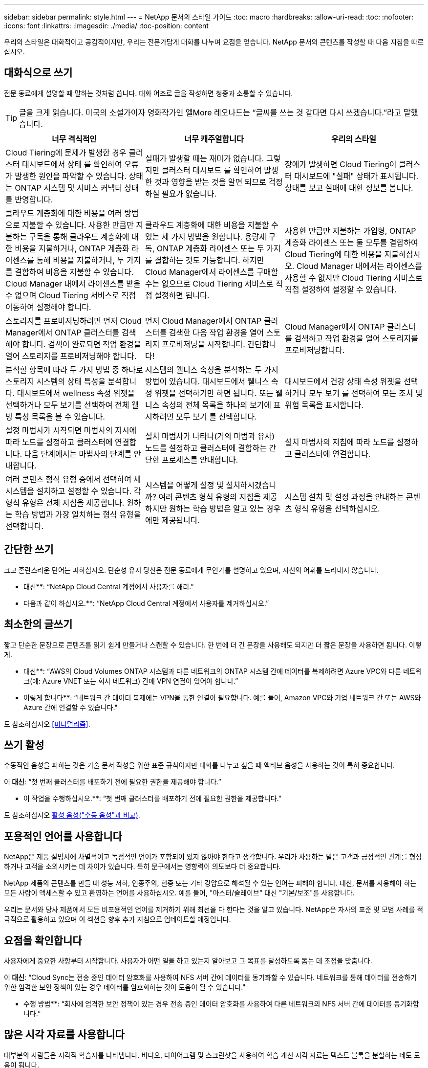 ---
sidebar: sidebar 
permalink: style.html 
---
= NetApp 문서의 스타일 가이드
:toc: macro
:hardbreaks:
:allow-uri-read: 
:toc: 
:nofooter: 
:icons: font
:linkattrs: 
:imagesdir: ./media/
:toc-position: content


[role="lead"]
우리의 스타일은 대화적이고 공감적이지만, 우리는 전문가답게 대화를 나누며 요점을 얻습니다. NetApp 문서의 콘텐츠를 작성할 때 다음 지침을 따르십시오.



== 대화식으로 쓰기

전문 동료에게 설명할 때 말하는 것처럼 씁니다. 대화 어조로 글을 작성하면 청중과 소통할 수 있습니다.


TIP: 글을 크게 읽습니다. 미국의 소설가이자 영화작가인 엘More 레오나드는 “글씨를 쓰는 것 같다면 다시 쓰겠습니다.”라고 말했습니다.

|===
| 너무 격식적인 | 너무 캐주얼합니다 | 우리의 스타일 


| Cloud Tiering에 문제가 발생한 경우 클러스터 대시보드에서 상태 를 확인하여 오류가 발생한 원인을 파악할 수 있습니다. 상태는 ONTAP 시스템 및 서비스 커넥터 상태를 반영합니다. | 실패가 발생할 때는 재미가 없습니다. 그렇지만 클러스터 대시보드 를 확인하여 발생한 것과 영향을 받는 것을 알면 되므로 걱정하실 필요가 없습니다. | 장애가 발생하면 Cloud Tiering이 클러스터 대시보드에 "실패" 상태가 표시됩니다. 상태를 보고 실패에 대한 정보를 봅니다. 


| 클라우드 계층화에 대한 비용을 여러 방법으로 지불할 수 있습니다. 사용한 만큼만 지불하는 구독을 통해 클라우드 계층화에 대한 비용을 지불하거나, ONTAP 계층화 라이센스를 통해 비용을 지불하거나, 두 가지를 결합하여 비용을 지불할 수 있습니다. Cloud Manager 내에서 라이센스를 받을 수 없으며 Cloud Tiering 서비스로 직접 이동하여 설정해야 합니다. | 클라우드 계층화에 대한 비용을 지불할 수 있는 세 가지 방법을 원합니다. 용량제 구독, ONTAP 계층화 라이센스 또는 두 가지를 결합하는 것도 가능합니다. 하지만 Cloud Manager에서 라이센스를 구매할 수는 없으므로 Cloud Tiering 서비스로 직접 설정하면 됩니다. | 사용한 만큼만 지불하는 가입형, ONTAP 계층화 라이센스 또는 둘 모두를 결합하여 Cloud Tiering에 대한 비용을 지불하십시오. Cloud Manager 내에서는 라이센스를 사용할 수 없지만 Cloud Tiering 서비스로 직접 설정하여 설정할 수 있습니다. 


| 스토리지를 프로비저닝하려면 먼저 Cloud Manager에서 ONTAP 클러스터를 검색해야 합니다. 검색이 완료되면 작업 환경을 열어 스토리지를 프로비저닝해야 합니다. | 먼저 Cloud Manager에서 ONTAP 클러스터를 검색한 다음 작업 환경을 열어 스토리지 프로비저닝을 시작합니다. 간단합니다! | Cloud Manager에서 ONTAP 클러스터를 검색하고 작업 환경을 열어 스토리지를 프로비저닝합니다. 


| 분석할 항목에 따라 두 가지 방법 중 하나로 스토리지 시스템의 상태 특성을 분석합니다. 대시보드에서 wellness 속성 위젯을 선택하거나 모두 보기를 선택하여 전체 웰빙 특성 목록을 볼 수 있습니다. | 시스템의 웰니스 속성을 분석하는 두 가지 방법이 있습니다. 대시보드에서 웰니스 속성 위젯을 선택하기만 하면 됩니다. 또는 웰니스 속성의 전체 목록을 하나의 보기에 표시하려면 모두 보기 를 선택합니다. | 대시보드에서 건강 상태 속성 위젯을 선택하거나 모두 보기 를 선택하여 모든 조치 및 위험 목록을 표시합니다. 


| 설정 마법사가 시작되면 마법사의 지시에 따라 노드를 설정하고 클러스터에 연결합니다. 다음 단계에서는 마법사의 단계를 안내합니다. | 설치 마법사가 나타나(거의 마법과 유사) 노드를 설정하고 클러스터에 결합하는 간단한 프로세스를 안내합니다. | 설치 마법사의 지침에 따라 노드를 설정하고 클러스터에 연결합니다. 


| 여러 콘텐츠 형식 유형 중에서 선택하여 새 시스템을 설치하고 설정할 수 있습니다. 각 형식 유형은 전체 지침을 제공합니다. 원하는 학습 방법과 가장 일치하는 형식 유형을 선택합니다. | 시스템을 어떻게 설정 및 설치하시겠습니까? 여러 콘텐츠 형식 유형의 지침을 제공하지만 원하는 학습 방법은 알고 있는 경우에만 제공됩니다. | 시스템 설치 및 설정 과정을 안내하는 콘텐츠 형식 유형을 선택하십시오. 
|===


== 간단한 쓰기

크고 혼란스러운 단어는 피하십시오. 단순성 유지 당신은 전문 동료에게 무언가를 설명하고 있으며, 자신의 어휘를 드러내지 않습니다.

** 대신**: “NetApp Cloud Central 계정에서 사용자를 해리.”

** 다음과 같이 하십시오.**: “NetApp Cloud Central 계정에서 사용자를 제거하십시오.”



== 최소한의 글쓰기

짧고 단순한 문장으로 콘텐츠를 읽기 쉽게 만들거나 스캔할 수 있습니다. 한 번에 더 긴 문장을 사용해도 되지만 더 짧은 문장을 사용하면 됩니다. 이렇게.

** 대신**: “AWS의 Cloud Volumes ONTAP 시스템과 다른 네트워크의 ONTAP 시스템 간에 데이터를 복제하려면 Azure VPC와 다른 네트워크(예: Azure VNET 또는 회사 네트워크) 간에 VPN 연결이 있어야 합니다.”

** 이렇게 합니다**: “네트워크 간 데이터 복제에는 VPN을 통한 연결이 필요합니다. 예를 들어, Amazon VPC와 기업 네트워크 간 또는 AWS와 Azure 간에 연결할 수 있습니다."

도 참조하십시오 <<미니멀리즘>>.



== 쓰기 활성

수동적인 음성을 피하는 것은 기술 문서 작성을 위한 표준 규칙이지만 대화를 나누고 싶을 때 액티브 음성을 사용하는 것이 특히 중요합니다.

이** 대신**: “첫 번째 클러스터를 배포하기 전에 필요한 권한을 제공해야 합니다.”

** 이 작업을 수행하십시오.**: “첫 번째 클러스터를 배포하기 전에 필요한 권한을 제공합니다.”

도 참조하십시오 <<활성 음성("수동 음성"과 비교)>>.



== 포용적인 언어를 사용합니다

NetApp은 제품 설명서에 차별적이고 독점적인 언어가 포함되어 있지 않아야 한다고 생각합니다. 우리가 사용하는 말은 고객과 긍정적인 관계를 형성하거나 고객을 소외시키는 데 차이가 있습니다. 특히 문구에서는 영향력이 의도보다 더 중요합니다.

NetApp 제품의 콘텐츠를 만들 때 성능 저하, 인종주의, 현증 또는 기타 강압으로 해석될 수 있는 언어는 피해야 합니다. 대신, 문서를 사용해야 하는 모든 사람이 액세스할 수 있고 환영하는 언어를 사용하십시오. 예를 들어, "마스터/슬레이브" 대신 "기본/보조"를 사용합니다.

우리는 문서와 당사 제품에서 모든 비포용적인 언어를 제거하기 위해 최선을 다 한다는 것을 알고 있습니다. NetApp은 자사의 표준 및 모범 사례를 적극적으로 활용하고 있으며 이 섹션을 향후 추가 지침으로 업데이트할 예정입니다.



== 요점을 확인합니다

사용자에게 중요한 사항부터 시작합니다. 사용자가 어떤 일을 하고 있는지 알아보고 그 목표를 달성하도록 돕는 데 초점을 맞춥니다.

이** 대신**: “Cloud Sync는 전송 중인 데이터 암호화를 사용하여 NFS 서버 간에 데이터를 동기화할 수 있습니다. 네트워크를 통해 데이터를 전송하기 위한 엄격한 보안 정책이 있는 경우 데이터를 암호화하는 것이 도움이 될 수 있습니다."

** 수행 방법**: “회사에 엄격한 보안 정책이 있는 경우 전송 중인 데이터 암호화를 사용하여 다른 네트워크의 NFS 서버 간에 데이터를 동기화합니다.”



== 많은 시각 자료를 사용합니다

대부분의 사람들은 시각적 학습자를 나타냅니다. 비디오, 다이어그램 및 스크린샷을 사용하여 학습 개선 시각 자료는 텍스트 블록을 분할하는 데도 도움이 됩니다.

.예
* https://docs.netapp.com/us-en/occm/concept_accounts_aws.html["예 #1"^]
* https://docs.netapp.com/us-en/occm/task_getting_started_azure.html["예 #2"^]


도 참조하십시오 <<그래픽>>.



== 스캔 가능한 콘텐츠를 만듭니다

제목, 목록 및 표를 사용하면 사용자가 원하는 항목을 검색할 수 있습니다.

.예
* https://docs.netapp.com/us-en/cloud_volumes/aws/task_activating_support_entitlement.html["예 #1"^]
* https://docs.netapp.com/us-en/cloud_volumes/aws/reference_selecting_service_level_and_quota.html["예 #2"^]




== 사용자 목표 또는 해당 목표의 특정 측면에 초점을 맞춥니다

일련의 작업을 완료하는 방법을 설명하는 경우 개념 및 참조 기반 정보를 포함하여 일련의 섹션에 모든 작업을 한 페이지에 넣을 수 있습니다. 페이지를 여러 개의 미니 페이지로 나누지 마십시오. 너무 많이 클릭해야 합니다. 동시에 길고 위협적인 페이지를 만들지 마십시오. 페이지가 너무 긴 경우 최선의 판단력을 발휘하여 결정합니다.

.예
* https://docs.netapp.com/us-en/cloud_volumes/aws/task_activating_support_entitlement.html["예 #1"^]
* https://docs.netapp.com/us-en/occm/concept_ha.html["예 #2"^]




== 사용자의 목표를 중심으로 콘텐츠를 구성합니다

사용자가 필요할 때 필요한 정보를 찾을 수 있도록 도와줍니다. 다음과 같이 콘텐츠를 구성하여 가능한 한 빨리 문서를 통해 문서를 주고 받을 수 있습니다.

좌측 내비게이션의 첫 번째 항목(고급):: 사용자가 달성하려는 목표에 따라 콘텐츠를 구성합니다. 예를 들어, 데이터 시작 또는 보호.
탐색의 두 번째 항목(중간 수준):: 목표를 구성하는 광범위한 작업을 중심으로 콘텐츠를 구성합니다. 예를 들어 재해 복구 설정 또는 데이터 보호 설정 등이 있습니다.
개별 페이지(상세 수준):: 광범위한 작업을 구성하는 개별 작업에 대한 콘텐츠를 구성합니다. 각 작업은 하나의 학습에 집중하거나 광범위한 작업의 측면을 수행하는 데 중점을 두고 있습니다. 예를 들어 재해 복구를 설정하는 데 필요한 작업이 있습니다.




== 글로벌 고객을 위한 글을 작성합니다

전 세계 고객과 파트너를 위해 글을 쓰고 있으며, 대부분의 컨텐츠는 인공신경망 기계 번역 도구나 번역으로 번역됩니다. 다음 지침을 따라 보다 명확한 문서를 작성하고 번역이 보다 쉬워집니다.

* 짧고 간단한 문장을 쓰십시오.
* 표준 문법 및 구두점 사용
* 한 단어에는 한 단어를 사용하고 한 단어에는 한 단어를 사용합니다.
* 일반적인 자궁 수축 사용.
* 그래픽을 사용하여 텍스트를 명확하게 표시하거나 바꿉니다.
* 그래픽에 텍스트를 포함하지 않도록 합니다.
* 문자열에 3개 이상의 명사를 사용하지 마십시오.
* 명확하지 않은 선행 기술을 피합니다.
* 전문 용어, 구어적 표현 및 은유를 피하십시오.
* 비기술적 예는 피하십시오.
* 하드 리턴과 간격을 사용하지 마십시오.
* 유머나 아이러니를 사용하지 마십시오.
* 차별적인 콘텐츠를 사용하지 마십시오.
* 특정 페르소나를 위해 글을 쓰는 경우가 아니라면 성적으로 편향된 언어를 사용하지 마십시오.




== A-Z 지침



=== 활성 음성("수동 음성"과 비교)

활성 음성의 경우, 문장의 주제는 행동의 실천자:

* 시스템을 부적절하게 종료하면 인터페이스에 경고 메시지가 표시됩니다.
* NetApp이 계약을 수주했습니다.


활성 음성이 또렷하고 또렷하게 메시지를 전달합니다. 수동 음성을 사용해야 하는 특별한 이유가 없는 한 활성 음성 및 주소 사용자를 직접 "사용자"로 사용합니다.

수동적 음성에 있어, 그 조치의 실행자가 불분명하다:

* 시스템이 부적절하게 종료될 경우 경고 메시지가 표시됩니다.
* NetApp이 계약을 체결했습니다.


다음과 같은 경우 수동 음성 사용:

* 누가 또는 무엇을 수행했는지 알 수 없습니다.
* 당신은 작업 결과에 대해 사용자 책임을 회피하려고 합니다.
* 필수 구성 요소 정보 등과 같은 내용을 기록할 수 없습니다.


추가 동사 규칙은 다음을 참조하십시오.

* https://docs.microsoft.com/en-us/style-guide/welcome/["Microsoft 작성 스타일 가이드"^]
* https://www.chicagomanualofstyle.org/home.html["시카고 스타일 설명서"^]
* https://www.merriam-webster.com/["메리암 - 웹스터 사전 온라인"^]




=== 주의

다음 레이블을 사용하여 기본 콘텐츠 흐름과 별도로 콘텐츠를 식별합니다.

* 참고
+
나머지 텍스트와 구분되어야 하는 중요한 정보는 참고를 사용하십시오. 사용자가 작업에 대해 배우거나 작업을 완료하는 데 필요하지 않은 "알아야 할 유용한 정보" 정보는 참고하지 마십시오.

* 팁
+
항상 모범 사례 정보를 기본적으로 문서화하는 것이 당사의 정책이므로 팁을 가급적 사용하지 마십시오. 필요한 경우 팁을 사용하여 사용자가 제품을 사용하거나 단계 또는 작업을 쉽고 효율적으로 완료할 수 있도록 도와주는 모범 사례 정보를 포함합니다.

* 주의
+
사용자에게 치명적이거나 극히 위험한 신체 상해가 발생할 수 있는 조건이나 절차에 대해 경고하려면 주의를 기울이십시오.





=== 이후("1회" 대비)

* “After(이후)”를 사용하여 “컴퓨터를 연결한 후 컴퓨터를 켭니다.”라는 연대순으로 표시합니다.
* “한 번”은 “한 번”을 의미합니다.




=== 또한

* "추가"를 의미하려면 "또한"를 사용하십시오.
* "다른 방법"을 의미하기 위해 "또한"를 사용하지 마십시오.




=== 및/또는

더 정확한 용어가 있으면 선택합니다. 두 용어 중 어느 것도 다른 용어보다 정확하지 않은 경우 " 및/또는 "를 사용합니다.



=== 현재

"그 이유"를 의미하는 "as"를 사용하지 마십시오.



=== 사용("사용" 또는 "사용")

* 를 사용하는 엔터티가 제목인 경우 "사용"을 사용합니다. "구성 요소 메뉴를 사용하여 리포지토리에 새 구성 요소를 추가할 수 있습니다."
* "사용" 또는 "사용"으로 문장을 시작할 수 있습니다. 제품 이름은 "SnapDrive을 사용하면 Windows 환경에서 가상 디스크와 스냅샷 복사본을 관리할 수 있습니다."로 허용됩니다.




=== CAN("있을 수 있음", "할 수 있음", "해야 함" 또는 "필수")

* "CAN"을 사용하여 "이 절차 중 언제든지 변경 내용을 커밋할 수 있습니다."라는 기능을 나타냅니다.
* 가능성을 나타내려면 "가능성"을 사용합니다. "여러 프로그램을 다운로드하면 처리 시간에 영향을 줄 수 있습니다."
* 기능이나 권한을 의미할 수 있으므로 모호한 "5월"을 사용하지 마십시오.
* 권장되지만 선택 가능한 작업을 나타내려면 "필수"를 사용합니다. 대신 "권장"과 같은 대체 문구를 사용하는 것이 좋습니다.
* 수동적이므로 "필독"을 사용하지 마십시오. 명령적 음성을 사용하여 생각을 지침으로 다시 언급하십시오. "필수"를 사용하는 경우 이를 사용하여 필요한 조치 또는 조건을 나타냅니다.




=== 대문자 표시

거의 모든 항목에 문장 스타일의 대문자 표시(소문자)를 사용합니다. 자본만:

* 표 제목을 포함한 문장과 제목의 첫 번째 단어입니다
* 문장 조각을 포함한 목록 항목의 첫 번째 단어
* 적절한 명사
* 문서 제목 및 자막(5자 이상의 모든 주요 단어 및 사전 위치 사용)
* UI 요소(인터페이스에서 대문자로 표시된 경우에만 해당) 그렇지 않으면 소문자로 사용하십시오.




=== 주의 사항

사용자에게 치명적이거나 극히 위험한 신체 상해가 발생할 수 있는 조건이나 절차에 대해 경고하려면 주의를 기울이십시오.

을 참조하십시오 <<주의>> 기본 콘텐츠 흐름과 별도로 콘텐츠를 식별하는 기타 레이블입니다.



=== 정합성

“전문 동료에게 설명을 할 때 말한 것처럼 쓰기”는 모든 사람에게 다른 것을 의미합니다. 전문적인 대화 스타일을 통해 사용자와 연결하고 여러 명의 기고자들 사이에서 사소한 불일치를 자주 볼 수 있습니다.

* 콘텐츠를 명확하고 쉽게 만드는 데 집중합니다. 모든 콘텐츠가 명확하고 사용하기 쉽다면 사소한 불일치는 중요하지 않습니다.
* 작성 중인 페이지 내에서 일관성을 유지합니다.
* 항상 의 지침을 따르십시오 <<글로벌 고객을 위한 글을 작성합니다>>.




=== 자궁 수축

수축은 대화 분위기를 강화하며 많은 수축은 이해하고 번역하기 쉽습니다.

* 다음과 같은 금기 작업을 사용합니다. 이해 및 번역이 쉽습니다.
+
|===


| 그렇지 않습니다 | 모두 가능합니다 


| 그렇지 않습니다 | 우리는 


| 그렇지 않았습니다 | 바로 그것입니다 


| 그렇지 않았습니다 | 자, 그럼 


| 그렇지 않았습니다 | (미래 시제가 필요한 경우) 


| 그렇지 않습니다 | 안 함(향후 시제가 필요한 경우) 


| 하지 마십시오 | (향후 시제가 필요한 경우) 
|===
* 이해 및 번역이 어려운 다음과 같은 금기사항은 사용하지 마십시오.
+
|===


| 그럴 겁니다 | 그래야 합니다 


| 그렇지 않을 것입니다 | 그래서는 안 되죠 


| 할 수 있습니다 | 할 수 없습니다 
|===




=== 확인("확인" 또는 "확인"과 비교)

* "확인"을 사용하여 "확인"을 말합니다. "해당"을 적절히 포함시키십시오. "그림 주위에 충분한 공백이 있는지 확인하십시오."
* 약속이나 보장을 암시하기 위해 "확인"을 사용하지 마십시오. "ONTAP 클러스터에서 NFS 및 CIFS 볼륨을 프로비저닝할 수 있도록 Cloud Manager를 사용하십시오."
* 사용자가 이미 존재하거나 이미 발생한 작업을 두 번 확인해야 함을 의미하는 경우 "확인" 또는 "확인"을 사용합니다. "NFS가 클러스터에 설정되어 있는지 확인"




=== 그래픽

유용한 일러스트레이션, 다이어그램, 흐름도, 화면 캡처 또는 기타 시각적 참조를 포함할 수 있는 기회를 위해 콘텐츠를 지속적으로 평가합니다. 그래픽은 종종 텍스트보다 복잡한 개념과 단계를 보다 명확하게 전달합니다.

* 그림의 통신 용도를 설명하십시오. “다음 그림은 후면 패널의 AC 전원 공급 장치 LED를 보여줍니다.
* 그림 위치를 "위" 또는 "아래"가 아닌 "다음" 또는 "이전"으로 참조하십시오.




=== 문법

달리 명시된 경우를 제외하고 다음에 설명된 문법, 문장 부호 및 맞춤법 규칙을 따릅니다.

* https://docs.microsoft.com/en-us/style-guide/welcome/["Microsoft 작성 스타일 가이드"^]
* https://www.chicagomanualofstyle.org/home.html["시카고 스타일 설명서"^]
* https://www.merriam-webster.com/["메리암 - 웹스터 사전 온라인"^]




=== 그렇지 않은 경우

이전 문장을 지칭하기 위해 "그렇지 않은 경우"를 단독으로 사용하지 마십시오.

이** 대신**: “컴퓨터가 꺼져 있어야 합니다. 그렇지 않으면 끄십시오.”

** 다음을 수행하십시오.**: "컴퓨터가 꺼져 있는지 확인하십시오."



=== IF("여부" 또는 "시기")

* "If this, then" 구조물과 같은 조건을 나타내려면 "If" 를 사용합니다.
* 명시적이거나 묵시적이거나 "없는" 조건이 있는 경우 "여부"를 사용합니다. 번역의 편의를 위해 "여부"를 "여부"만으로 바꾸는 것이 가장 좋습니다.
* "시기"를 사용하여 경과 시간을 표시합니다.




=== 필수 음성

* 사용자 작업 목록에 대한 단계, 지침, 요청 및 제목에 필수 음성을 사용합니다.
+
** 작업 환경 페이지에서 검색 을 클릭하고 ONTAP 클러스터 를 선택합니다.
** "캠 핸들을 돌려 전원 공급 장치와 수평이 되도록 합니다."


* 수동 음성을 대체하기 위해 명령적 음성 사용을 고려하십시오.
+
이** 대신**: “첫 번째 클러스터를 배포하기 전에 필요한 권한을 제공해야 합니다.”

+
** 이 작업을 수행하십시오.**: “첫 번째 클러스터를 배포하기 전에 필요한 권한을 제공합니다.”

* 필수 음성을 사용하여 개념 및 참조 정보에 단계를 포함시키지 마십시오.




=== IP 및 IPv6 주소

예를 들어 IP 주소(IPv6 포함)의 경우 "10.x"로 시작하는 모든 주소를 포함해도 안전합니다.



=== 향후 기능 또는 릴리즈

기능이 "현재 지원되지 않음"이라는 말을 하는 것 외에는 예정된 제품 릴리스 또는 기능의 시기나 내용을 언급하지 마십시오.



=== KB 문서: 참조

해당하는 경우 콘텐츠의 KB(NetApp Knowledgebase) 문서를 참조하십시오. 리소스 페이지 및 GitHub 콘텐츠를 보려면 링크를 러닝 텍스트에 넣으십시오.



=== 목록

일반적으로 정보 목록은 텍스트 블록보다 스캔하고 흡수하기 쉽습니다. 복잡한 정보를 목록 형식으로 제공하여 단순화하는 방법을 고려하십시오. 다음은 몇 가지 일반적인 지침입니다. 하지만 여러분의 판단력을 발휘해 보십시오.

* 목록의 이유가 명확한지 확인합니다. 전체 문장, 결장이 있는 문장 조각 또는 제목이 있는 목록을 소개합니다.
* 목록은 2개에서 7개 사이의 항목을 포함해야 합니다. 일반적으로 각 항목의 정보가 짧을수록 목록을 스캔 가능한 상태로 유지하면서 더 많은 항목을 추가할 수 있습니다.
* 목록 항목은 가능한 한 스캔 가능한 상태여야 합니다. 목록 항목을 스캔 가능한 상태로 유지하는 방식으로 텍스트 블록을 사용하지 않도록 합니다.
* 목록 항목은 대문자로 시작해야 하며 목록 항목은 문법적으로 평행해야 합니다. 예를 들어, 각 항목을 명사 또는 동사로 시작합니다.
+
** 모든 목록 항목이 완전한 문장이면 마침표로 끝마치십시오.
** 모든 목록 항목이 문장 조각인 경우 마침표로 끝내지 마십시오.


* 목록 항목은 사전순 또는 시간순으로 정렬됩니다.




=== 로컬리제이션

을 참조하십시오 <<글로벌 고객을 위한 글을 작성합니다>>.



=== 미니멀리즘

* 현재 사용자가 이 위치에서 이 콘텐츠를 필요로 합니까?
* 너무 공식적이거나 지나치게 캐주얼한 것 없이 컨텐츠를 더 적은 단어로 표현할 수 있습니까?
* 긴 문장을 줄이거나 단순화하거나 두 개 이상의 문장으로 나눌 수 있습니까?
* 목록을 사용하여 콘텐츠를 보다 스캔 가능하게 만들 수 있습니까?
* 그래픽을 사용하여 텍스트 블록을 보강하거나 바꿀 수 있습니까?




=== 참고 정보

나머지 텍스트와 구분되어야 하는 중요한 정보는 참고를 사용하십시오. 사용자가 작업에 대해 배우거나 작업을 완료하는 데 필요하지 않은 "알아야 할 유용한 정보" 정보는 참고하지 마십시오.

을 참조하십시오 <<주의>> 기본 콘텐츠 흐름과 별도로 콘텐츠를 식별하는 기타 레이블입니다.



=== 번호

* 10보다 큰 숫자와 10보다 큰 모든 숫자에 아라비아 숫자를 사용합니다. 단, 다음 경우는 예외입니다.
+
** 문장에 숫자를 사용할 경우 아라비아 숫자가 아닌 단어를 사용합니다.
** 숫자(숫자 아님)를 사용하여 대략적인 숫자를 확인하십시오.


* 10보다 작은 숫자에 단어를 사용합니다.
* 문장에 10보다 작은 숫자와 10보다 큰 숫자가 혼합되어 있는 경우 모든 숫자에 아라비아 숫자를 사용합니다.
* 추가 숫자 표기 규칙은 다음을 참조하십시오.
+
** https://docs.microsoft.com/en-us/style-guide/welcome/["Microsoft 작성 스타일 가이드"^]
** https://www.chicagomanualofstyle.org/home.html["시카고 스타일 설명서"^]






=== 표절

NetApp 제품과 NetApp 제품의 상호 작용 및 타사 제품을 문서화합니다. 타사 제품은 문서화되지 않습니다. 타사 콘텐츠를 복사하여 문서에 붙여 넣을 필요가 없으며 절대 그렇게 해서는 안 됩니다.



=== 필수 구성 요소

전제 조건 현재 작업을 시작하기 전에 사용자가 완료해야 하는 조건이나 작업을 식별합니다.

* "전제 조건", "시작하기 전에" 또는 "시작하기 전에"와 같은 제목으로 콘텐츠의 특성을 식별합니다.
* 다음과 같은 경우 수동 음성을 사용하여 사전 요구 사항을 확인합니다.
+
** "NFS 또는 CIFS가 클러스터에 설정되어 있어야 합니다."
** "클러스터를 Cloud Manager에 추가하려면 클러스터 관리 IP 주소와 admin 사용자 계정의 암호가 있어야 합니다."


* 필요에 따라 사전 요구 사항을 설명합니다. "클러스터에 NFS 또는 CIFS를 설정해야 합니다. System Manager 또는 CLI를 사용하여 NFS 및 CIFS를 설정할 수 있습니다.”
* 현재 작업의 첫 번째 단계로 콘텐츠를 다시 사용하는 것이 적절한지와 같은 다른 방법으로 정보를 표시할 수 있습니다.
+
** 전제 조건: “첫 번째 클러스터를 배포하기 전에 필요한 권한이 있어야 합니다.”
** 단계: “첫 번째 클러스터를 배포하는 데 필요한 권한을 제공합니다.”






=== 이전("이전", "이전" 또는 "이전")

* 가능한 경우 “Prior(이전)”를 “Before(이전)”로 교체합니다.
* "이전"을 사용할 수 없는 경우 "이전"을 형용어로 사용하여 시간 초나 중요도가 높은 항목을 참조합니다.
* "Previous(이전)"를 사용하여 지정되지 않은 시간 이전에 발생한 항목을 나타냅니다.
* "선행"을 사용하여 즉시 발생한 사항을 나타냅니다.




=== 구두점

단순성 유지 일반적으로 문장에 구두점이 더 많이 포함할수록 이해에 더 많은 뇌 세포가 필요합니다.

* 세 개 이상의 항목의 내러티브 목록에 각 항목 앞에 일련 번호 쉼표(Oxford 쉼표)를 사용하십시오("and" 또는 " or").
* 세미콜론과 콜론의 사용을 제한합니다.
* 달리 명시된 경우를 제외하고 다음에 설명된 문법, 문장 부호 및 맞춤법 규칙을 따릅니다.
+
** https://docs.microsoft.com/en-us/style-guide/welcome/["Microsoft 작성 스타일 가이드"^]
** https://www.chicagomanualofstyle.org/home.html["시카고 스타일 설명서"^]
** https://www.merriam-webster.com/["메리암 - 웹스터 사전 온라인"^]






=== 그 이후로

“since”를 사용하여 시간 경과를 표시합니다. "이후"를 "이유"를 의미하기 위해 사용하지 마십시오.



=== 맞춤법

달리 명시된 경우를 제외하고 다음에 설명된 문법, 문장 부호 및 맞춤법 규칙을 따릅니다.

* https://docs.microsoft.com/en-us/style-guide/welcome/["Microsoft 작성 스타일 가이드"^]
* https://www.chicagomanualofstyle.org/home.html["시카고 스타일 설명서"^]
* https://www.merriam-webster.com/["메리암 - 웹스터 사전 온라인"^]




=== 해당("어느" 또는 "누가")

* "that"(뒤에 오는 쉼표 제외)를 사용하여 문장이 이해되는 데 필요한 절을 도입합니다.
* "컴퓨터 전원이 꺼져 있는지 확인하십시오."라는 메시지가 영어로 표시되지 않더라도 "해당"을 사용합니다.
* 참고 정보를 추가하지만 문장이 이해하기 위해 필요하지 않은 절을 소개하려면 "다음"(뒤에 오는 쉼표)를 사용합니다.
* "WHO"를 사용하여 사람을 지칭하는 절을 소개합니다.




=== 팁 정보

항상 모범 사례 정보를 기본적으로 문서화하는 것이 당사의 정책이므로 팁을 가급적 사용하지 마십시오. 필요한 경우 팁을 사용하여 사용자가 제품을 사용하거나 단계 또는 작업을 쉽고 효율적으로 완료할 수 있도록 도와주는 모범 사례 정보를 포함합니다.

을 참조하십시오 <<주의>> 기본 콘텐츠 흐름과 별도로 콘텐츠를 식별하는 기타 레이블입니다.



=== 상표

대부분의 기술 콘텐츠에는 상표 기호가 포함되지 않습니다. 템플릿의 법적 진술만으로는 충분하기 때문입니다. 그러나 을 사용할 때는 모든 사용 규칙을 따릅니다 https://www.netapp.com/us/legal/netapptmlist.aspx["NetApp 상표 용어"^]:

* 상표 용어(기호 포함 또는 제외)는 명사, 동사 또는 자세한 말로 사용할 수 없으며 형용사로만 사용하십시오.
* 상표 등록된 용어를 약어, 하이픈 넣거나 기울임꼴로 표시하지 마십시오.
* 상표가 있는 용어를 복수화하지 마십시오. 복수 형식이 필요한 경우 상표 이름을 복수 명사를 수정하는 형용사로 사용합니다.
* 상표가 있는 용어의 소유격 형식을 사용하지 마십시오. 상표가 아닌 일반적인 의미에서 NetApp 같은 소유 형태의 회사 이름을 사용할 수 있습니다.




=== 사용자 인터페이스

인터페이스를 최대한 많이 사용하여 사용자를 안내합니다.



==== 일반 지침

UI를 문서화하는 당사의 스타일은 간단하고 최소화됩니다.

* 사용자가 콘텐츠를 읽는 동안 인터페이스를 사용하고 있다고 가정합니다.
* 인터페이스를 통해 사용자를 안내합니다.
+
** 사용자에게 단계별 마법사 또는 화면별 단계를 안내하지 마십시오. 인터페이스에서 명확하게 드러나지 않는 중요한 사항만을 말합니다.
** "확인 클릭", "저장 클릭" 또는 "볼륨이 생성됨" 또는 작업을 수행하는 사람에게 명백하게 보이는 기타 항목은 포함하지 마십시오.
** 성공을 거십시오. 대부분의 시간에 작업이 실패할 것으로 예상되지 않는 한, 실패 경로를 문서화하지 마십시오. 인터페이스가 적절한 지침을 제공한다고 가정합니다.


* "클릭"을 전혀 사용하지 마십시오. 이 단어는 마우스, 터치, 키보드 및 기타 선택 방법을 포함하므로 항상 "선택"을 사용하십시오.
* 고객 사용 사례를 다루고 워크플로우를 시작하기 위해 인터페이스의 적절한 위치로 사용자를 배치하는 워크플로에 콘텐츠를 집중합니다.
* 사용자 목표를 달성할 수 있는 가장 좋은 방법을 항상 문서화하십시오.
* 워크플로에 상당한 결정이 필요한 경우 결정 규칙을 문서화해야 합니다.
* 대부분의 사용자에게 필요한 최소 단계 수를 사용합니다.




==== UI 요소 이름 지정

UI 요소의 이름을 지정해야 하는 세분화 수준으로 문서화하지 마십시오. 인터페이스에 의존하여 상호작용의 세부 사항을 사용자에게 안내합니다. 특정 이름을 지정해야 하는 경우 요소의 레이블 이름을 지정합니다. 예: "원하는 볼륨 선택" 또는 "기존 볼륨 사용"을 선택합니다. 메뉴나 라디오 버튼 또는 확인란에 이름을 지정할 필요가 없으며 레이블만 사용하십시오.

사용자가 선택해야 하는 아이콘의 경우 아이콘 이미지를 사용합니다. 이름을 지정하려고 하지 마십시오. 이 규칙은 화살표, 연필, 기어, kabob, hamburger, 등.



==== 표시된 라벨을 나타냅니다

레이블을 식별할 때 사용자 인터페이스에서 사용하는 철자 및 대/소문자를 따릅니다. 레이블 뒤에 타원이 오는 경우 개체의 이름을 지정할 때 타원을 포함하지 마십시오. 개발자가 쉽게 작성할 수 있도록 사용자 인터페이스 레이블에 제목 스타일의 대문자 표시를 사용하도록 권장합니다.



==== 화면 캡처 사용

간헐적인 화면 캡처("스크린샷")를 통해 사용자는 워크플로 중에 인터페이스를 시작하거나 변경할 때 인터페이스에서 올바른 위치에 있다는 확신을 가질 수 있습니다. 입력할 데이터 또는 선택할 값을 표시하기 위해 화면 캡처를 사용하지 마십시오.



=== While("계속")

* "While"을 사용하여 시간 내에 발생한 것을 나타냅니다.
* 거의 동시에 발생하거나 다른 활동 직후에 발생하는 활동을 나타내려면 "하지만"을 사용합니다.




=== 워크플로우

사용자는 콘텐츠를 읽고 특정 목표를 달성합니다. 사용자는 필요한 콘텐츠를 찾고, 목표를 달성하고, 가족 단위로 이동하기를 원합니다. 제품 또는 기능을 문서로 작성하는 것이 아니라 사용자 목표를 기록하는 것이 우리의 임무입니다. 워크플로는 사용자가 목표를 달성하는 데 가장 직접적인 방법입니다.

워크플로는 사용자 목표를 달성하는 방법을 설명하는 일련의 단계 또는 하위 작업입니다. 워크플로의 범위는 완전한 목표입니다.

예를 들어, 볼륨을 생성하는 단계는 완전한 목표가 아니므로 워크플로가 아닙니다. ESX Server에서 스토리지를 사용할 수 있도록 하는 단계는 워크플로우일 수 있습니다. 이 단계에는 볼륨 만들기는 물론 볼륨 내보내기, 필요한 사용 권한 설정, 네트워크 인터페이스 만들기 등이 포함됩니다. 워크플로우가 고객 사용 사례에서 파생됩니다. 워크플로는 목표 달성을 위한 최상의 방법을 하나만 표시합니다.
